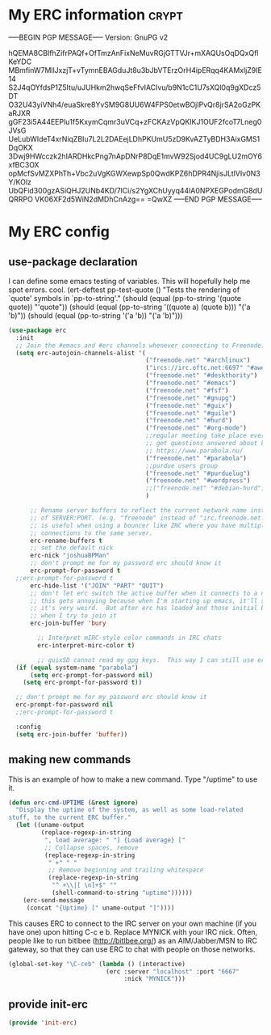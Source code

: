 * My ERC information                                                  :crypt:
-----BEGIN PGP MESSAGE-----
Version: GnuPG v2

hQEMA8CBlfhZifrPAQf+OfTmzAnFixNeMuvRGjGTTVJr+mXAQUsOqDQxQflKeYDC
MBmfinW7MllJxzjT+vTymnEBAGduJt8u3bJbVTErzOrH4ipERqq4KAMxljZ9IE14
S2J4qOYfdsP1Z5Itu/uJUHkm2hwqSeFfvIACIvu/b9N1cC1U7sXQl0q9gXDcz5DT
O32U43yiVNh4/euaSkre8YvSM9G8UU6W4FPS0etwBOjIPvQr8jrSA2oGzPKaRJXR
gGF23i5A44EEPlu1f5KxymCqmr3uVCq+zFCKAzVpQKIKJ1OUF2fcoT7Lneg0JVsG
UeLubWIdeT4xrNiqZBIu7L2L2DAEejLDhPKUmU5zD9KvAZTyBDH3AixGMS1DqOKX
3Dwj9HWcczk2hIARDHkcPng7nApDNrP8DqE1mvW92Sjod4UC9gLU2mOY6xfBC3OX
opMcfSvMZXPhTh+Vbc2uVgKGWXewpSp0QwdKPZ6hDPR4NjisJLtlVIv0N3Y/KOlz
UbQFid300gzASiQHJ2UNb4KD/7lCi/s2YgXChUyyq44lA0NPXEGPodmG8dUQRRPO
VK06XF2d5WiN2dMDhCnAzg==
=QwXZ
-----END PGP MESSAGE-----

* My ERC config
:PROPERTIES:
:ID:       ee526b6e-3820-41f7-8803-9fd3a33fce81
:END:
** use-package declaration
:PROPERTIES:
:ID:       86aba916-f4a8-435e-875c-71912a5a55e5
:END:
I can define some emacs testing of variables.  This will hopefully help me spot errors. cool.
(ert-deftest pp-test-quote ()
  "Tests the rendering of `quote' symbols in `pp-to-string'."
  (should (equal (pp-to-string '(quote quote)) "'quote"))
  (should (equal (pp-to-string '((quote a) (quote b))) "('a 'b)\n"))
  (should (equal (pp-to-string '('a 'b)) "('a 'b)\n")))
#+BEGIN_SRC emacs-lisp
  (use-package erc
    :init
    ;; Join the #emacs and #erc channels whenever connecting to Freenode.
    (setq erc-autojoin-channels-alist '(
                                        ("freenode.net" "#archlinux")
                                        ("ircs://irc.oftc.net:6697" "#awesome")
                                        ("freenode.net" "#deskthority")
                                        ("freenode.net" "#emacs")
                                        ("freenode.net" "#fsf")
                                        ("freenode.net" "#gnupg")
                                        ("freenode.net" "#guix")
                                        ("freenode.net" "#guile")
                                        ("freenode.net" "#hurd")
                                        ("freenode.net" "#org-mode")
                                        ;;regular meeting take place every thursday at 19:00 UTC
                                        ;; get questions answered about building your own keyboard
                                        ;; https://www.parabola.nu/
                                        ("freenode.net" "#parabola")
                                        ;;purdue users group
                                        ("freenode.net" "#purduelug")
                                        ("freenode.net" "#wordpress")
                                        ;;("freenode.net" "#debian-hurd")
                                        )

        ;; Rename server buffers to reflect the current network name instead
        ;; of SERVER:PORT. (e.g. "freenode" instead of "irc.freenode.net:6667"). This
        ;; is useful when using a bouncer like ZNC where you have multiple
        ;; connections to the same server.
        erc-rename-buffers t
        ;; set the default nick
        erc-nick "joshuaBPMan"
        ;; don't prompt me for my password erc should know it
        erc-prompt-for-password t
	;;erc-prompt-for-password t
        erc-hide-list '("JOIN" "PART" "QUIT")
        ;; don't let erc switch the active buffer when it connects to a new channel when erc is starting up
        ;; this gets annoying because when I'm starting up emacs, it'll switch to "#arch", then "#hurd", then "#org-mode".
        ;; it's very weird.  But after erc has loaded and those initial buffers come up, I want erc to jump to a new channel
        ;; when I try to join it
        erc-join-buffer 'bury

          ;; Interpret mIRC-style color commands in IRC chats
          erc-interpret-mirc-color t)

          ;; guixSD cannot read my gpg keys.  This way I can still use erc on GuixSD
    (if (equal system-name "parabola")
        (setq erc-prompt-for-password nil)
      (setq erc-prompt-for-password t))

    ;; don't prompt me for my password erc should know it
    erc-prompt-for-password nil
    ;;erc-prompt-for-password t

    :config
    (setq erc-join-buffer 'buffer))
#+END_SRC
** making new commands
This is an example of how to make a new command.  Type "/uptime" to use it.
#+BEGIN_SRC emacs-lisp :tangle no
(defun erc-cmd-UPTIME (&rest ignore)
  "Display the uptime of the system, as well as some load-related
stuff, to the current ERC buffer."
  (let ((uname-output
         (replace-regexp-in-string
          ", load average: " "] {Load average} ["
          ;; Collapse spaces, remove
          (replace-regexp-in-string
           " +" " "
           ;; Remove beginning and trailing whitespace
           (replace-regexp-in-string
            "^ +\\|[ \n]+$" ""
            (shell-command-to-string "uptime"))))))
    (erc-send-message
     (concat "{Uptime} [" uname-output "]"))))
#+END_SRC

This causes ERC to connect to the IRC server on your own machine (if
you have one) upon hitting C-c e b.  Replace MYNICK with your IRC
nick.  Often, people like to run bitlbee (http://bitlbee.org/) as an
AIM/Jabber/MSN to IRC gateway, so that they can use ERC to chat with
people on those networks.

#+BEGIN_SRC emacs-lisp :tangle no
(global-set-key "\C-ceb" (lambda () (interactive)
                           (erc :server "localhost" :port "6667"
                                :nick "MYNICK")))
#+END_SRC
** provide init-erc
:PROPERTIES:
:ID:       085366e6-476e-4d36-92b1-2320c85ef41f
:END:

#+BEGIN_SRC emacs-lisp
(provide 'init-erc)
#+END_SRC
